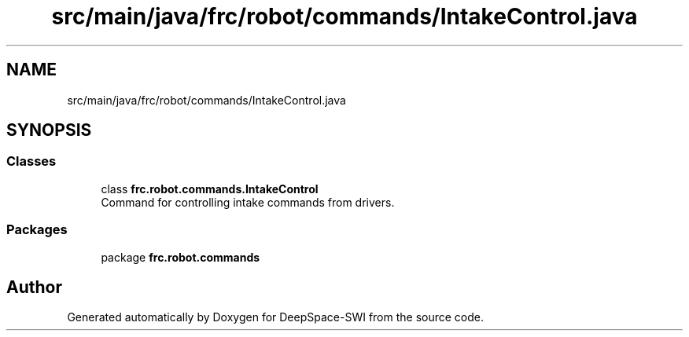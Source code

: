 .TH "src/main/java/frc/robot/commands/IntakeControl.java" 3 "Sat Aug 31 2019" "Version 2019" "DeepSpace-SWI" \" -*- nroff -*-
.ad l
.nh
.SH NAME
src/main/java/frc/robot/commands/IntakeControl.java
.SH SYNOPSIS
.br
.PP
.SS "Classes"

.in +1c
.ti -1c
.RI "class \fBfrc\&.robot\&.commands\&.IntakeControl\fP"
.br
.RI "Command for controlling intake commands from drivers\&. "
.in -1c
.SS "Packages"

.in +1c
.ti -1c
.RI "package \fBfrc\&.robot\&.commands\fP"
.br
.in -1c
.SH "Author"
.PP 
Generated automatically by Doxygen for DeepSpace-SWI from the source code\&.
